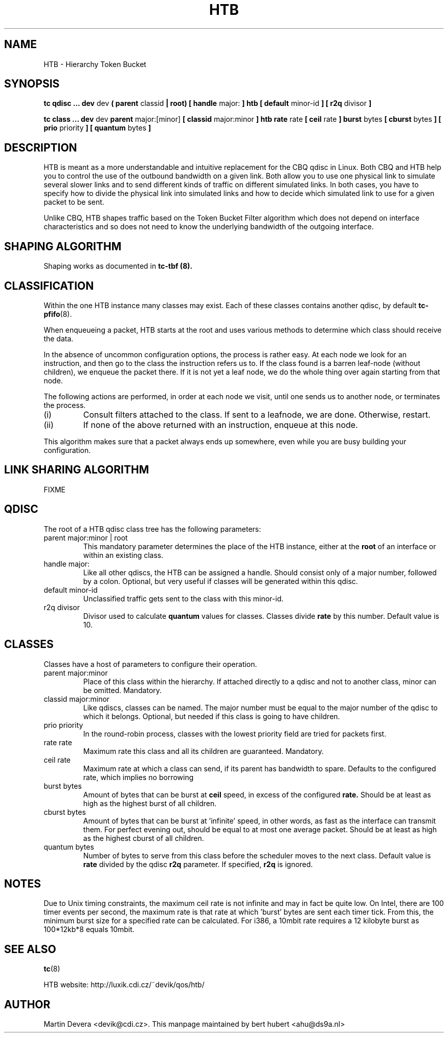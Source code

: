 .TH HTB 8 "10 January 2002" "iproute2" "Linux"
.SH NAME
HTB \- Hierarchy Token Bucket
.SH SYNOPSIS
.B tc qdisc ... dev
dev
.B  ( parent
classid
.B | root) [ handle
major:
.B ] htb [ default
minor-id
.B ] [ r2q
divisor
.B ]

.B tc class ... dev
dev
.B parent
major:[minor]
.B [ classid
major:minor
.B ] htb rate
rate
.B [ ceil
rate
.B ] burst
bytes
.B [ cburst
bytes
.B ] [ prio
priority
.B ] [ quantum
bytes
.B ]

.SH DESCRIPTION
HTB is meant as a more understandable and intuitive replacement for
the CBQ qdisc in Linux. Both CBQ and HTB help you to control the use
of the outbound bandwidth on a given link. Both allow you to use one
physical link to simulate several slower links and to send different
kinds of traffic on different simulated links. In both cases, you have
to specify how to divide the physical link into simulated links and
how to decide which simulated link to use for a given packet to be sent.

Unlike CBQ, HTB shapes traffic based on the Token Bucket Filter algorithm
which does not depend on interface characteristics and so does not need to
know the underlying bandwidth of the outgoing interface.

.SH SHAPING ALGORITHM
Shaping works as documented in
.B tc-tbf (8).

.SH CLASSIFICATION
Within the one HTB instance many classes may exist. Each of these classes
contains another qdisc, by default
.BR tc-pfifo (8).

When enqueueing a packet, HTB starts at the root and uses various methods to
determine which class should receive the data.

In the absence of uncommon configuration options, the process is rather easy.
At each node we look for an instruction, and then go to the class the
instruction refers us to. If the class found is a barren leaf-node (without
children), we enqueue the packet there. If it is not yet a leaf node, we do
the whole thing over again starting from that node.

The following actions are performed, in order at each node we visit, until one
sends us to another node, or terminates the process.
.TP
(i)
Consult filters attached to the class. If sent to a leafnode, we are done.
Otherwise, restart.
.TP
(ii)
If none of the above returned with an instruction, enqueue at this node.
.P
This algorithm makes sure that a packet always ends up somewhere, even while
you are busy building your configuration.

.SH LINK SHARING ALGORITHM
FIXME

.SH QDISC
The root of a HTB qdisc class tree has the following parameters:

.TP
parent major:minor | root
This mandatory parameter determines the place of the HTB instance, either at the
.B root
of an interface or within an existing class.
.TP
handle major:
Like all other qdiscs, the HTB can be assigned a handle. Should consist only
of a major number, followed by a colon. Optional, but very useful if classes
will be generated within this qdisc.
.TP
default minor-id
Unclassified traffic gets sent to the class with this minor-id.
.TP
r2q divisor
Divisor used to calculate
.B quantum
values for classes.  Classes divide
.B rate
by this number.  Default value is 10.

.SH CLASSES
Classes have a host of parameters to configure their operation.

.TP
parent major:minor
Place of this class within the hierarchy. If attached directly to a qdisc
and not to another class, minor can be omitted. Mandatory.
.TP
classid major:minor
Like qdiscs, classes can be named. The major number must be equal to the
major number of the qdisc to which it belongs. Optional, but needed if this
class is going to have children.
.TP
prio priority
In the round-robin process, classes with the lowest priority field are tried
for packets first.

.TP
rate rate
Maximum rate this class and all its children are guaranteed. Mandatory.

.TP
ceil rate
Maximum rate at which a class can send, if its parent has bandwidth to spare.
Defaults to the configured rate, which implies no borrowing

.TP
burst bytes
Amount of bytes that can be burst at
.B ceil
speed, in excess of the configured
.B rate.
Should be at least as high as the highest burst of all children.

.TP
cburst bytes
Amount of bytes that can be burst at 'infinite' speed, in other words, as fast
as the interface can transmit them. For perfect evening out, should be equal to at most one average
packet. Should be at least as high as the highest cburst of all children.

.TP
quantum bytes
Number of bytes to serve from this class before the scheduler moves to the next class.
Default value is
.B rate
divided by the qdisc
.B r2q
parameter.  If specified,
.B r2q
is ignored.

.SH NOTES
Due to Unix timing constraints, the maximum ceil rate is not infinite and may in fact be quite low. On Intel,
there are 100 timer events per second, the maximum rate is that rate at which 'burst' bytes are sent each timer tick.
From this, the minimum burst size for a specified rate can be calculated. For i386, a 10mbit rate requires a 12 kilobyte
burst as 100*12kb*8 equals 10mbit.

.SH SEE ALSO
.BR tc (8)
.P
HTB website: http://luxik.cdi.cz/~devik/qos/htb/
.SH AUTHOR
Martin Devera <devik@cdi.cz>. This manpage maintained by bert hubert <ahu@ds9a.nl>
